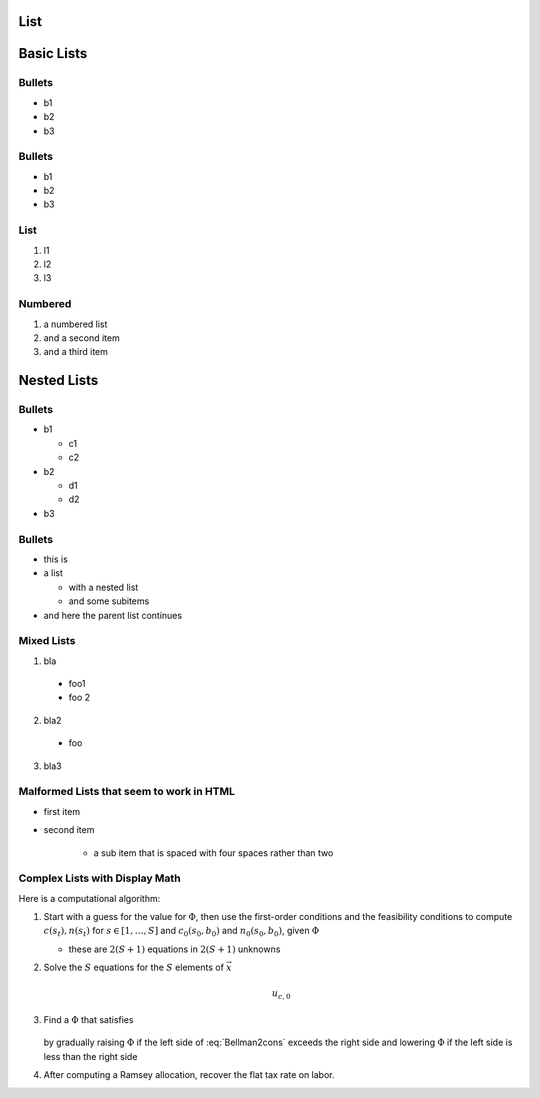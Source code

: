 List
----

Basic Lists
-----------

Bullets
~~~~~~~

-  b1
-  b2
-  b3

Bullets
~~~~~~~

*  b1
*  b2
*  b3

List
~~~~

1. l1
2. l2
3. l3

Numbered
~~~~~~~~

#. a numbered list
#. and a second item
#. and a third item 

Nested Lists
------------

Bullets
~~~~~~~

* b1

  * c1
  * c2

* b2

  * d1
  * d2

* b3

Bullets
~~~~~~~

* this is
* a list

  * with a nested list
  * and some subitems

* and here the parent list continues

Mixed Lists
~~~~~~~~~~~

1. bla
  * foo1
  * foo 2
2. bla2
  * foo
3. bla3

Malformed Lists that seem to work in HTML
~~~~~~~~~~~~~~~~~~~~~~~~~~~~~~~~~~~~~~~~~

* first item

* second item

    * a sub item that is spaced with four spaces rather than two


Complex Lists with Display Math
~~~~~~~~~~~~~~~~~~~~~~~~~~~~~~~

Here is a computational algorithm:

1.  Start with a guess for the value for :math:`\Phi`, then use the
    first-order conditions and the feasibility conditions to compute
    :math:`c(s_t), n(s_t)` for :math:`s \in [1,\ldots, S]` and
    :math:`c_0(s_0,b_0)` and :math:`n_0(s_0, b_0)`, given :math:`\Phi`

    * these are :math:`2  (S+1)` equations in :math:`2  (S+1)` unknowns

2. Solve the :math:`S` equations for the :math:`S` elements of :math:`\vec x`

    .. math::

        u_{c,0}

3. Find a :math:`\Phi` that satisfies

    .. math::
        :label: Bellman2cons

        u_{c,0} b_0 = u_{c,0} (n_0 - g_0) - u_{l,0} n_0  + \beta \sum_{s=1}^S \Pi(s | s_0) x(s)

   by gradually raising :math:`\Phi` if the left side of :eq:`Bellman2cons`
   exceeds the right side and lowering :math:`\Phi` if the left side is less than the right side

4. After computing a Ramsey allocation,  recover the flat tax rate on
   labor.

